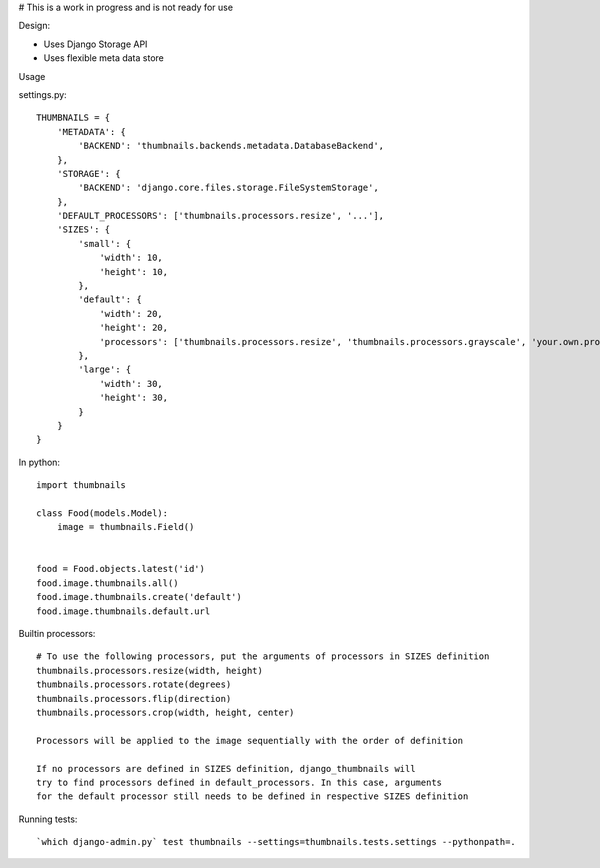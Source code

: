 # This is a work in progress and is not ready for use


Design:

* Uses Django Storage API
* Uses flexible meta data store


Usage

settings.py::

    THUMBNAILS = {
        'METADATA': {
            'BACKEND': 'thumbnails.backends.metadata.DatabaseBackend',
        },
        'STORAGE': {
            'BACKEND': 'django.core.files.storage.FileSystemStorage',
        },
        'DEFAULT_PROCESSORS': ['thumbnails.processors.resize', '...'],
        'SIZES': {
            'small': {
                'width': 10,
                'height': 10,
            },
            'default': {
                'width': 20,
                'height': 20,
                'processors': ['thumbnails.processors.resize', 'thumbnails.processors.grayscale', 'your.own.processor'],
            },
            'large': {
                'width': 30,
                'height': 30,
            }
        }
    }


In python::

    import thumbnails

    class Food(models.Model):
        image = thumbnails.Field()


    food = Food.objects.latest('id')
    food.image.thumbnails.all()
    food.image.thumbnails.create('default')
    food.image.thumbnails.default.url



Builtin processors::

    # To use the following processors, put the arguments of processors in SIZES definition
    thumbnails.processors.resize(width, height)
    thumbnails.processors.rotate(degrees)
    thumbnails.processors.flip(direction)
    thumbnails.processors.crop(width, height, center)

    Processors will be applied to the image sequentially with the order of definition

    If no processors are defined in SIZES definition, django_thumbnails will
    try to find processors defined in default_processors. In this case, arguments
    for the default processor still needs to be defined in respective SIZES definition


Running tests::

    `which django-admin.py` test thumbnails --settings=thumbnails.tests.settings --pythonpath=.
